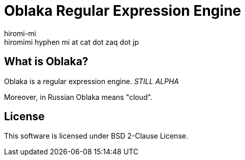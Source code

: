 Oblaka Regular Expression Engine
================================
hiromi-mi <hiromimi hyphen mi at cat dot zaq dot jp>

What is Oblaka?
---------------

Oblaka is a regular expression engine.
'STILL ALPHA'

Moreover, in Russian Oblaka means "cloud".

License
--------

This software is licensed under BSD 2-Clause License.
